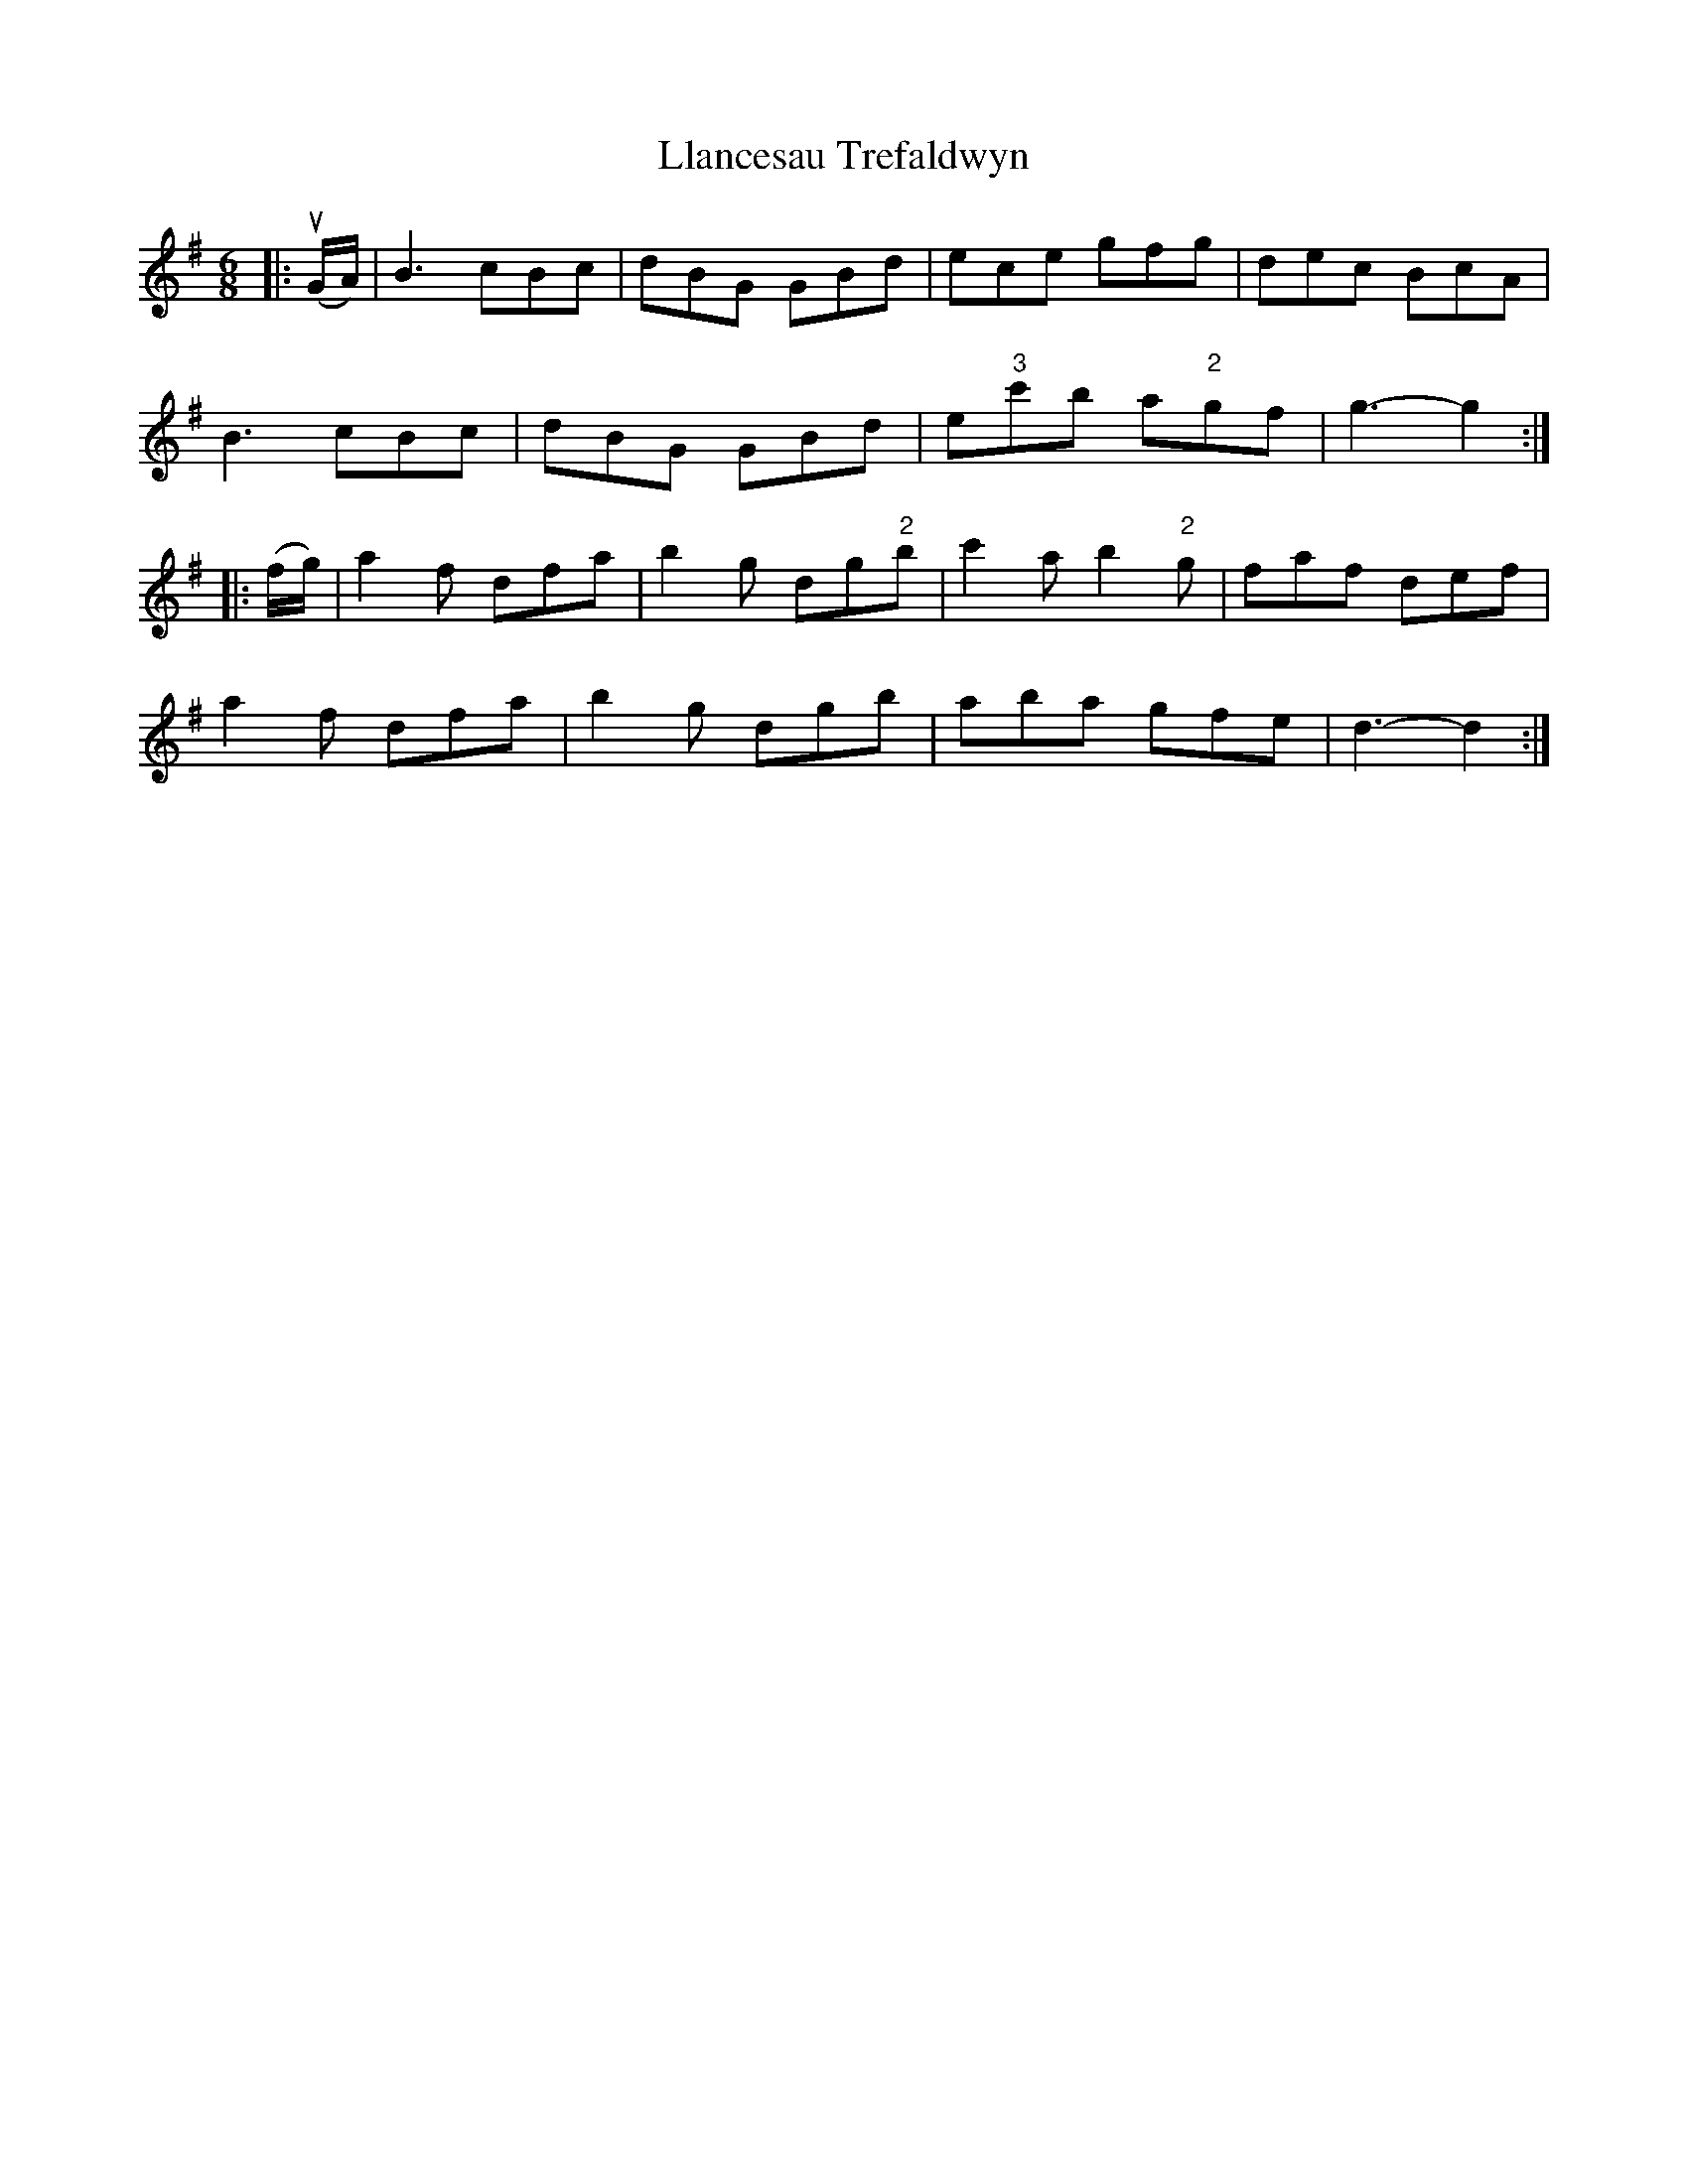 X: 23870
T: Llancesau Trefaldwyn
R: jig
M: 6/8
K: Gmajor
|:u(G/A/)|B3 cBc|dBG GBd|ece gfg|dec BcA|
B3 cBc|dBG GBd|e"3"c'b a"2"gf|g3- g2:|
|:(f/g/)|a2 f dfa|b2 g dg"2"b|c'2 a b2 "2"g|faf def|
a2 f dfa|b2 g dgb|aba gfe|d3- d2:|

